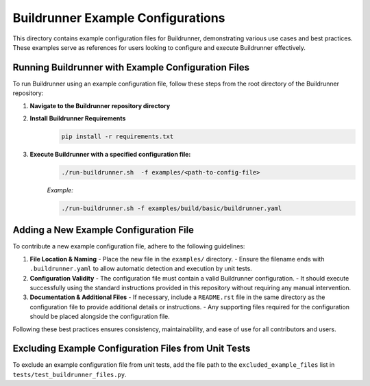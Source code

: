 ==================================
Buildrunner Example Configurations
==================================

This directory contains example configuration files for Buildrunner, demonstrating various use cases and best practices. These examples serve as references for users looking to configure and execute Buildrunner effectively.

Running Buildrunner with Example Configuration Files
====================================================

To run Buildrunner using an example configuration file, follow these steps from the root directory of the Buildrunner repository:

1. **Navigate to the Buildrunner repository directory**

2. **Install Buildrunner Requirements**
    .. code-block:: sh

      pip install -r requirements.txt

3. **Execute Buildrunner with a specified configuration file:**
    .. code-block:: sh

      ./run-buildrunner.sh  -f examples/<path-to-config-file>

    *Example:*

    .. code-block:: sh

      ./run-buildrunner.sh -f examples/build/basic/buildrunner.yaml

Adding a New Example Configuration File
=======================================

To contribute a new example configuration file, adhere to the following guidelines:

1. **File Location & Naming**
   - Place the new file in the ``examples/`` directory.
   - Ensure the filename ends with ``.buildrunner.yaml`` to allow automatic detection and execution by unit tests.

2. **Configuration Validity**
   - The configuration file must contain a valid Buildrunner configuration.
   - It should execute successfully using the standard instructions provided in this repository without requiring any manual intervention.

3. **Documentation & Additional Files**
   - If necessary, include a ``README.rst`` file in the same directory as the configuration file to provide additional details or instructions.
   - Any supporting files required for the configuration should be placed alongside the configuration file.

Following these best practices ensures consistency, maintainability, and ease of use for all contributors and users.

Excluding Example Configuration Files from Unit Tests
=====================================================

To exclude an example configuration file from unit tests, add the file path to the ``excluded_example_files`` list in ``tests/test_buildrunner_files.py``.
